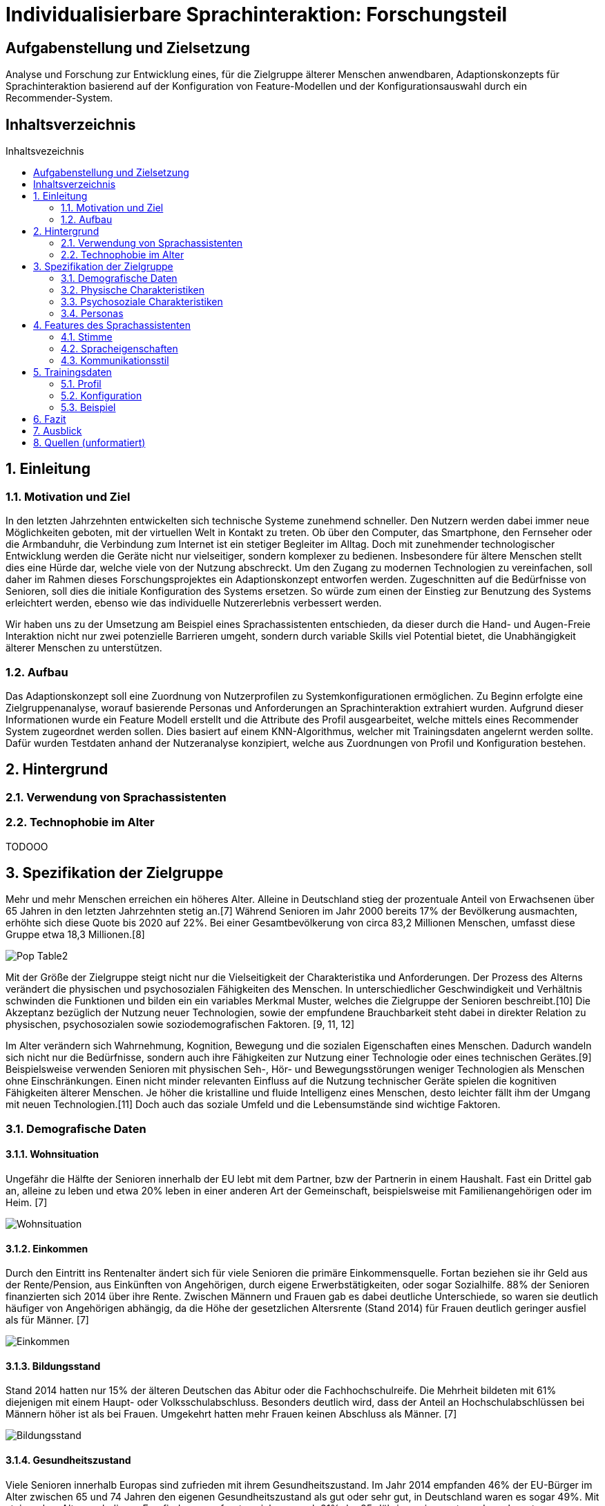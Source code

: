 :toc: macro
:toc-title: Inhaltsvezeichnis
:project_name: Individualisierbare Sprachinteraktion

= {project_name}: Forschungsteil 

// Anmerkung:
// Das Dokument befindet sich noch in Arbeit und dient zunächst primär der Informationssammlung

== Aufgabenstellung und Zielsetzung
Analyse und Forschung zur Entwicklung eines, für die Zielgruppe älterer Menschen
anwendbaren, Adaptionskonzepts für Sprachinteraktion basierend auf der Konfiguration von Feature-Modellen und der Konfigurationsauswahl durch ein Recommender-System.

== Inhaltsverzeichnis
toc::[]
:numbered:

== Einleitung

=== Motivation und Ziel
// Warum wird sowas benötigt
In den letzten Jahrzehnten entwickelten sich technische Systeme zunehmend schneller. Den Nutzern werden dabei immer neue Möglichkeiten geboten, mit der virtuellen Welt in Kontakt zu treten. Ob über den Computer, das Smartphone, den Fernseher oder die Armbanduhr, die Verbindung zum Internet ist ein stetiger Begleiter im Alltag. Doch mit zunehmender technologischer Entwicklung werden die Geräte nicht nur vielseitiger, sondern komplexer zu bedienen. Insbesondere für ältere Menschen stellt dies eine Hürde dar, welche viele von der Nutzung abschreckt.
Um den Zugang zu modernen Technologien zu vereinfachen, soll daher im Rahmen dieses Forschungsprojektes ein Adaptionskonzept entworfen werden. Zugeschnitten auf die Bedürfnisse von Senioren, soll dies die initiale Konfiguration des Systems ersetzen. So würde zum einen der Einstieg zur Benutzung des Systems erleichtert werden, ebenso wie das individuelle Nutzererlebnis verbessert werden.

Wir haben uns zu der Umsetzung am Beispiel eines Sprachassistenten entschieden, da dieser durch die Hand- und Augen-Freie Interaktion nicht nur zwei potenzielle Barrieren umgeht, sondern durch variable Skills viel Potential bietet, die Unabhängigkeit älterer Menschen zu unterstützen. 

=== Aufbau
Das Adaptionskonzept soll eine Zuordnung von Nutzerprofilen zu Systemkonfigurationen ermöglichen. Zu Beginn erfolgte eine Zielgruppenanalyse, worauf basierende Personas und Anforderungen an Sprachinteraktion extrahiert wurden. Aufgrund dieser Informationen wurde ein Feature Modell erstellt und die Attribute des Profil ausgearbeitet, welche mittels eines Recommender System zugeordnet werden sollen. Dies basiert auf einem KNN-Algorithmus, welcher mit Trainingsdaten angelernt werden sollte. Dafür wurden Testdaten anhand der Nutzeranalyse konzipiert, welche aus Zuordnungen von Profil und Konfiguration bestehen.

== Hintergrund

=== Verwendung von Sprachassistenten
// Usability für Senioren

=== Technophobie im Alter
// Akzeptanz steigern

// Evtl bisherige Arbeiten
TODOOO

== Spezifikation der Zielgruppe 
:hardbreaks-option:
// Alle Charakteristiken der Zielgruppe aufgeschrieben, Unterscheidung dynamische und statische Eigenschaften
Mehr und mehr Menschen erreichen ein höheres Alter. Alleine in Deutschland stieg der prozentuale Anteil von Erwachsenen über 65 Jahren in den letzten Jahrzehnten stetig an.[7] Während Senioren im Jahr 2000 bereits 17% der Bevölkerung ausmachten, erhöhte sich diese Quote bis 2020 auf 22%. Bei einer Gesamtbevölkerung von circa 83,2 Millionen Menschen, umfasst diese Gruppe etwa 18,3 Millionen.[8]

image::graphics/Pop-Table2.png[]

Mit der Größe der Zielgruppe steigt nicht nur die Vielseitigkeit der Charakteristika und Anforderungen. Der Prozess des Alterns verändert die physischen und psychosozialen Fähigkeiten des Menschen. In unterschiedlicher Geschwindigkeit und Verhältnis schwinden die Funktionen und bilden ein ein variables Merkmal Muster, welches die Zielgruppe der Senioren beschreibt.[10] Die Akzeptanz bezüglich der Nutzung neuer Technologien, sowie der empfundene Brauchbarkeit steht dabei in direkter Relation zu physischen, psychosozialen sowie soziodemografischen Faktoren. [9, 11, 12]

Im Alter verändern sich Wahrnehmung, Kognition, Bewegung und die sozialen Eigenschaften eines Menschen. Dadurch wandeln sich nicht nur die Bedürfnisse, sondern auch ihre Fähigkeiten zur Nutzung einer Technologie oder eines technischen Gerätes.[9] Beispielsweise verwenden Senioren mit physischen Seh-, Hör- und Bewegungsstörungen weniger Technologien als Menschen ohne Einschränkungen. Einen nicht minder relevanten Einfluss auf die Nutzung technischer Geräte spielen die kognitiven Fähigkeiten älterer Menschen. Je höher die kristalline und fluide Intelligenz eines Menschen, desto leichter fällt ihm der Umgang mit neuen Technologien.[11] Doch auch das soziale Umfeld und die Lebensumstände sind wichtige Faktoren. 


=== Demografische Daten
==== Wohnsituation
Ungefähr die Hälfte der Senioren innerhalb der EU lebt mit dem Partner, bzw der Partnerin in einem Haushalt. Fast ein Drittel gab an, alleine zu leben und etwa 20% leben in einer anderen Art der Gemeinschaft, beispielsweise mit Familienangehörigen oder im Heim. [7]

image::graphics/Wohnsituation.png[]

==== Einkommen
Durch den Eintritt ins Rentenalter ändert sich für viele Senioren die primäre Einkommensquelle. Fortan beziehen sie ihr Geld aus der Rente/Pension, aus Einkünften von Angehörigen, durch eigene Erwerbstätigkeiten, oder sogar Sozialhilfe. 88% der Senioren finanzierten sich 2014 über ihre Rente. Zwischen Männern und Frauen gab es dabei deutliche Unterschiede, so waren sie deutlich häufiger von Angehörigen abhängig, da die Höhe der gesetzlichen Altersrente (Stand 2014) für Frauen deutlich geringer ausfiel als für Männer. [7]

image::graphics/Einkommen.png[]

==== Bildungsstand
Stand 2014 hatten nur 15% der älteren Deutschen das Abitur oder die Fachhochschulreife. Die Mehrheit bildeten mit 61% diejenigen mit einem Haupt- oder Volksschulabschluss. Besonders deutlich wird, dass der Anteil an Hochschulabschlüssen bei Männern höher ist als bei Frauen. Umgekehrt hatten mehr Frauen keinen Abschluss als Männer. [7]

image::graphics/Bildungsstand.png[]

==== Gesundheitszustand
Viele Senioren innerhalb Europas sind zufrieden mit ihrem Gesundheitszustand. Im Jahr 2014 empfanden 46% der EU-Bürger im Alter zwischen 65 und 74 Jahren den eigenen Gesundheitszustand als gut oder sehr gut, in Deutschland waren es sogar 49%. Mit steigendem Alter sank dieses Empfinden, so erfreuten sich nur noch 21% der 85-Jährigen einer guten oder sehr guten Gesundheit, in Deutschland nur 15%. Allgemein waren Männer durchschnittlich eher zufrieden mit ihrer Gesundheit als Frauen. [7]

Die Gesundheit wird von diversen Faktoren beeinflusst, sowohl das persönliche Verhalten, die genetische Veranlagung als auch das Lebensumfeld spielen dabei eine Rolle. Durch Umfragen ließ sich eine direkte Verbindung zwischen dem Bildungsstand, dem Einkommen und der empfundenen Gesundheit herstellen. [7]

image::graphics/Gesundheitszustand.png[]

Sowohl der körperliche Zustand, als auch das Einkommen und der Bildungsstand haben Auswirkungen auf die Nutzung neuer Technologien. [9] Generell treffen Menschen mit schlechter Gesundheit, eher auf Barrieren bezüglich Technik. Ob schlechtes Sehvermögen, Hörschwierigkeiten oder Mobilitätseinschränkungen, jede Hürde muss in der Entwicklung berücksichtigt werden.

image::graphics/Variable-Realtion.Model.png[]
 Model der Relationen zwischen Variablen der Benutzbarkeit für Technologie [9]

=== Physische Charakteristiken
Die biophysikalische Veränderung im Alter ist mit einem Funktionsverlust der visuellen und auditiven Wahrnehmung, Berührung und Bewegung, des Arbeitsgedächtnisses, sowie der Kognition verbunden. Je älter der Mensch ist, desto geringer ist seine Reservekapazität. [Quelle in da Slub]

==== Empfindung und Wahrnehmung
===== Sehvermögen
Typische Probleme im Alter sind abnehmende Seh- und Hörfähigkeiten. Schwierigkeiten der visuellen Wahrnehmung betreffen hauptsächlich das räumliche Sehen, also Schärfe und Kontrastempfindlichkeit, das Sehvermögen in schwachem Licht, die Verarbeitung von Farbinformationen, Anpassbarkeit an Reflektionen und Blendung, eine langsamere Verarbeitung der gegebenen visuellen Informationen und ein eingeschränktes Sichtfeld. [24]
// Detailierter Möglich

===== Auditive Wahrnehmung 
Altersbedingte Schwerhörigkeit umfasst eine langsamere auditive Verarbeitung, ein vermindertes Hörvermögen höherer Frequenzen, Hörschwierigkeiten in lauten Umgebungen und ein vermindertes Verständnis von sowohl normaler als auch verzerrter Sprache. [14] 
Sowohl das Hörvermögen, als auch das Sehen sind essenzielle "soziale Sinne", welche einen Großteil der zwischenmenschlichen Informationsübertragung bewerkstelligen. Die Veränderung dieser Fähigkeiten beeinträchtigt eine Vielzahl von Aktivitäten wie beispielsweise das Lesen und allgemeine Kommunikation, was sich wiederum negativ auf die Benutzerfreundlichkeit neuer Technologien auswirken kann. 
// Detailierter möglich

===== Somatosensorik
Auch die haptische Wahrnehmung der physischen Umgebung lässt nach. So fällt es vielen Senioren zunehmend schwieriger Texturen, Rauheit und Spannung von Oberflächen präzise zu ertasten, auch die räumliche Schärfe verschlechtert sich.[25] Die Notwendigkeit diskreter Bewegungen, wie beispielsweise das Antippen kleiner Ziele, drücken von schmalen Knöpfen oder das Schreiben mit einem Stift, kann daher bereits eine Barriere im Umgang mit technischen Geräten darstellen.

==== Motorik
Die Knochenmasse, sowie der Muskel- und Muskelfaseranteil reduziert sich bis zum 80. Lebensjahr um etwa 50%. In Bezug auf die neurologischen Systeme steht der altersbedingte Rückgang der Neurotransmittersysteme im Zusammenhang mit einer beeinträchtigten Leistung der Fein- und Grobmotorik [16]. Dies führt zu erhöhten Reaktionszeiten, im Vergleich zu jüngeren Erwachsenen (mindestens 25%). 

==== Kognition 
Eine Metaanalyse von 91 Studien bestätigte eine nichtlineare Beschleunigung des altersbedingten Rückgang der Kognition ab dem fünfzigsten Lebensjahr. [15]

===== Episodisches Gedächtnis
Älteren Erwachsenen fällt es schwer, sich an Details zu erlebten Ereignissen zu erinnern, wie z. B. eine bestimmte Zeit oder einen bestimmten Ort, während sie sich relativ leicht an allgemeine Informationen zu vergangenen Erfahrungen erinnern können [26]

===== Semantisches Gedächtnis/ kristallisiertes Wissen
Das Gedächtnis an Faktenwissen wird mit dem Alter mindestens vor dem 80. oder 90. Lebensjahr akkumuliert und erweitert sich mit guten Bildungshintergründen [27]

===== Verfahrensgedächtnis
Sobald der Vorgang einer bestimmten motorischen Fähigkeit im Gedächtnis gespeichert ist, kann er unabhängig vom Alter bei Bedarf automatisch verwendet werden [28]

===== Prospektives Gedächtnis
Dieser ist dafür verantwortlich, den zuvor geplanten laufenden Zeitplan in einer beabsichtigten Art und Weise der Interferenz Vermeidung zu merken, es nimmt im Alter ab. [29]

===== Arbeitsgedächtnis
Das Defizit des verbalen Gedächtnisses ist aufgrund des Alterns geringer als das des visuell-räumlichen Gedächtnisses. Ältere Erwachsene zeigen die beste Leistung bei Wiedererkennungs Aufgaben, gefolgt von Cued-Recall-Aufgaben und die schlechteste Leistung bei freien Recall-Aufgaben. Ältere Erwachsene nehmen die Nachricht möglicherweise vorerst unpassend in Erinnerung und werden beim Abrufen durch irrelevante Informationen abgelenkt. [30]

=== Psychosoziale Charakteristiken
==== Priorisierung im Alter
Der Übergang zwischen verschiedenen Lebensphasen führt auch im Alter zu einer Verschiebung der Strategie und Motivation des selektiven Verhaltens [17]. Die Priorisierung bestimmten Verhaltens und Einstellungen wird durch verschiedene Modelle und Theorien mit unterschiedlichen Ansätzen beschrieben.

Die sozioemotionale Selektivitätstheorie postuliert, dass die Wahrnehmung der verbleibenden Lebenszeit ein starker Prädiktor für die Lebensmotivation ist, die davon ausgeht, dass Lebensziele in zwei Kategorien eingeteilt werden können: Erstens Ziele, die mit dem Suchen verbunden sind Wissen und zweitens diejenigen, die mit emotionaler Regulierung verbunden sind. Aus der Längsschnittperspektive betrachtet verfolgen Menschen mit zunehmender Lebensspanne über das gesamte Leben hinweg mit größerer Wahrscheinlichkeit eher wissen suchende Ziele als emotionale. Im Gegensatz dazu verschiebt sich die Priorität bei begrenzter Lebensspanne auf emotionale Ziele.
Beispielsweise kontaktieren ältere Erwachsene häufiger ihre intimen Freunde oder Verwandten. Da die Kontaktqualität wichtiger bemessen wird als die Kontaktquantität, schwindet häufig der Kontakt zu peripheren Sozialpartnern. [18]

==== Geistiges Wohlbefinden
Ältere Erwachsene unterliegen einem erhöhten Risiko bezüglich ihrer psychischen Gesundheit, so leiden etwa 15% aller Senioren unter einer psychischen Störung [19]. Es wurde argumentiert, dass Risiken für das psychische Wohlbefinden in hohem Maße mit sozialer Isolation und Einsamkeit verbunden sind, was zu Depressionen, Angstzuständen und sogar Sterblichkeit führt. Eine metaanalytische Überprüfung von 70 Studien mit 3.407.134 Teilnehmern, die 7 Jahre lang untersucht wurden, berichtete, dass soziale Isolation und Einsamkeit die Sterblichkeitsrate um durchschnittlich 29 % bzw. 26 % erhöhten [20].

==== Soziale Beziehungen
Soziale Isolation tritt bei Senioren häufiger auf als bei jüngeren Menschen, oft begleitet von einer allgemeinen Verschlechterung des Gesundheitszustandes. Im Alter werden soziale Beziehungen selektiver, so wird eine enge Bindung zu Familienmitgliedern stark bevorzugt vor neuen Bekanntschaften [21]. Beispielsweise haben Kinder und Enkelkinder in der Regel einen größeren Einfluss auf die Akzeptanz und Verwendung neuer technischer Geräte, als Fremde oder Verkäufer [22]. Um sozialer Isolation vorzubeugen, ist eine Verbesserung der Kommunikation nötig, sowie ein Netzwerk sozialer Unterstützung. Negative Gefühle und Einstellungen älterer Menschen gegenüber dem Leben nach dem Ruhestand können durch die Nutzung des Internets verbessert werden [23].

//=== Design für Menschen im Alter
// Designvorschriften für Senioren

=== Personas
Anhand der gesammelten Informationen wurden Personas erstellt, um die Zielgruppe besser veranschaulichen zu können.

image::graphics/Persona-1.png[]
image::graphics/Persona-2.png[]
image::graphics/Persona-3.png[]
image::graphics/Persona-4.png[]

[12] Personas
// evtl Szenarien einfügen

== Features des Sprachassistenten
:hardbreaks-option:


Dazu wurde anhand der Nutzeranalyse folgendes Featuremodell konzipiert, welches personalisierung des Sprachassistenten an die Bedürfnisse der älteren Bevölkerungsschicht ermöglicht.

image::graphics/FeatureModel.png[]

Der Fokus der Features liegt auf der Kommunikationsweise des Sprachassistenten, nicht auf den Aufgaben, welche er erfüllen könnte. Das Ziel ist es durch eine bestmöglich vorgeschlagene Konfiguration die Akzeptanz des Nutzers gegenüber dem System zu erhöhen und seinen allgemeinen Umgang mit dem VA zu erleichtern und zu verbessern. Das Featuremodell wurde dafür in drei Teilbäume unterteilt, welche jeweils verwandte oder zusammenhängende Merkmale gruppieren. 

=== Stimme
Der Teilbaum der Stimme umfasst das Stimmgeschlecht, den Pitch, den Klang, sowie die Lautstärke. Die Variabilität dieser Merkmale ist vor allem für Menschen mit Hörhilfe essentiell um ein barrierefreies Sprachverständnis zu gewährleisten. 

image::graphics/FM_Stimme.png[]

==== Geschlecht

Männlich als default, oft bevorzugt vor Weiblich
[1] Alter 76-94, Durchschn.: 87
Hälfte weiblich bevorzugt, Hälfte egal, einer männlich
[4] 8 Senioren, Durchschn.: 79

==== Tonlage (Pitch)
Mittel = Normale Tonlage
Tief = Pitch der Stimme um 10% gesenkt
Tiefere Tonlagen besser verständlich, vor allem bei Menschen mit Hörschädigung. 
[1] Alter 76-94, Durchschn.: 87
[3] Alter 53-63, Hörgeschädigt mit Hilfsmittel

==== Klang
Natürliche Stimme als default, da bevorzugt (32 Senioren, über 93% natürlich) 
Syntetische Stimme 

[4] 8 Senioren, Durchschn.: 79 
[5] 32 Senioren älter 65

==== Lautstärke
Lautstärkeeinstellung notwendig 

[3] Alter 53-63, Hörgeschädigt mit Hilfsmittel 
(ISO/IEC Guide 71, s.79, 99, 103-104)

=== Spracheigenschaften
Die Spracheigenschaften definieren die Sprechweise in ihrem Ausdruck, der Satzlänge, möglichen Pausen zwischen den Sätzen und die Sprechgeschwindigkeit. Besonders im höheren Alter, mit nachlassenden kognitiven Fähigkeiten, ist eine Anpassung dieser Attribute sinnvoll.

image::graphics/FM_Spracheigenschaften.png[]

==== Pause zwischen den Sätzen
Nach Anweisungen sind anderthalbfache Reaktionszeit zu lassen und Pausen zwischen den Sätzen fördern Akzeptanz. (Default weil ISO)
[2] ISO

==== Sprechgeschwindigkeit
Durchschnittlich: 140-170 Wörter pro Minute
Langsam: durchschnittliche Sprechgeschwindigkeit um 10% verringert
Vor allem bei Hörgeschädigten ist die Sprechgeschwindigkeit zu verringern, für "normale" Senioren durchschnittliche Geschwindigkeit halten 
[1] Alter 76-94, Durchschn.: 87 
[2] ISO
[3] Alter 53-63, Hörgeschädigt mit Hilfsmittel 

==== Satzlänge
Normal = normale Satzstruktur
Vereinfacht = keine konkatenierten Sätze
Für Hörgeschädigte die Satzlänge ggf veringern, da konkatenierte Sätze mehr Potential bieten Wörter zu überhören 

[3] Alter 53-63, Hörgeschädigt mit Hilfsmittel

==== vereinfachter Ausdruck
Kurze einfache Aussagen sind besser im Gedächtnis zu behalten 
[6] 30 Senioren Durchschn.: 81

=== Kommunikationsstil
Der Zweig des Kommunikationsstil fasst die Sprache, Gesprächsorientierung, Anrede und Möglichkeit zu alternativen Keywords zusammen. Dies dient primär zur Personalisierung des Sprachassistenten.

image::graphics/FM_Kommunikationsstil.png[]

==== Sprache
Die Sprache wird abhängig der Sprache des Nutzers gewählt. 
Deutsch 
Englisch 

==== Gesprächsorientierung
Sozial orientiert
Aufgaben orientiert

==== Anrede
Du-Form (Default)
Sie-Form
Du-Form häufig bevorzugt (Initiale Unterhaltung trotzdem in Sie-Form)
[4] 8 Senioren, Durchschn.: 79 

==== alternative Keywords
Es soll die Möglichkeit geboten werden Schlüsselbegriffe zur Steuerung des Systems zu ersetzen, um nicht mit den Sprachgewohnheiten des Nutzers zu brechen. Durch den kognitiven Verfall mit zunehmenden Alter, schwindet die Anpassungsfähigkeit des Nutzers. Senioren mit Dialekt können somit den Sprachassistenten an ihre Gewohnheiten anpassen.

== Trainingsdaten
Die erstellten Trainingsdaten bestehen aus Paaren von Nutzerprofil und Systemkonfiguration zusammen, welche mittels einer ID zugeodnet werden.

=== Profil
Das Nutzerprofil umfasst die in der Tabelle aufgeführten Attribute zur Beschreibung des Nutzenden.
// Inhalt des Profils
[%header, cols="1, 1, 1"]
|===
|Attribut
|Beispiel
|Beschreibung

|ID
|id
|Zuordnen zwischen Profil und Konfiguration

|Name
|Mustername
|Name des Nutzers. Darf nicht als Attribut zur Zuordnung im KNN verwendet werden.

|Geschlecht
a| * männlich
   * weiblich 
|Geschlecht des Nutzers

|Alter
|≥ 65
|Alter des Nutzers
   
|Sprache
a| * Deutsch
   * Englisch
|Systemsprache 

|Hörgerät
a| * ja
   * nein
|Verwendet der Nutzer ein Hörgerät?

|technische Vorkenntnisse
a| * ja
   * nein
|Hat der Nutzer technische Vorkentnisse?

|alternative Keywords
|Licht an = Beispiel
|Bleibt leer falls keine verwendet werden. Darf nicht als Attribut zur Zuordnung im KNN verwendet werden.
|===

=== Konfiguration
// Beispielkonfiguration
image::graphics/ConfigEx.png[]

==== Default Konfiguration

=== Beispiel
// Persona, Profil, Konfig
Anhand der Persona der Nutzeranalyse wurden Profile erstellt mit jeweils zugehörigen Konfigurationen, so wird der Bezug zwischen Attribut des Nutzers und Feature des Systems verdeutlicht. 

==== Otto
image::graphics/Persona-3.png[]

[%header, cols="1, 1"]
|===
|Profil
|

|ID
|1

|Name
|Otto Becker

|Geschlecht
|männlich 

|Alter
|73
   
|Sprache
|Deutsch

|Hörgerät
|ja

|technische Vorkenntnisse
|ja

|alternative Keywords
|-
|===

[%header, cols="1, 1"]
|===
|Konfiguration
|

|ID
|1

|Geschlecht
|männlich

|Tonlage
|tief

|Klang
|natürlich
   
|Lautstärke
|3

|Pause zwischen den Sätzen
|kurz

|Sprechgeschwindigkeit
|langsam

|Satzlänge
|vereinfacht

|vereinfachter Ausdruck
|nein

|Sprache
|Deutsch

|Gesprächsorientierung
|Aufgaben orientiert

|Anrede
|Du

|alternative Keywords
|-
|===

==== Giesela
image::graphics/Persona-1.png[]

[%header, cols="1, 1"]
|===
|Profil
|

|ID
|2

|Name
|Giesela Müller 

|Geschlecht
|weiblich 

|Alter
|68
   
|Sprache
|Deutsch

|Hörgerät
|nein

|technische Vorkenntnisse
|ja

|alternative Keywords
|-
|===

[%header, cols="1, 1"]
|===
|Konfiguration
|

|ID
|2

|Geschlecht
|männlich

|Tonlage
|normal

|Klang
|natürlich
   
|Lautstärke
|3

|Pause zwischen den Sätzen
|kurz

|Sprechgeschwindigkeit
|durchschnittlich

|Satzlänge
|normal

|vereinfachter Ausdruck
|nein

|Sprache
|Deutsch

|Gesprächsorientierung
|Aufgaben orientiert

|Anrede
|Du

|alternative Keywords
|-
|===

==== Lieselotte
image::graphics/Persona-4.png[]

[%header, cols="1, 1"]
|===
|Profil
|

|ID
|3

|Name
|Lieselotte Meier

|Geschlecht
|weiblich 

|Alter
|92
   
|Sprache
|Deutsch

|Hörgerät
|nein

|technische Vorkenntnisse
|ja

|alternative Keywords
|-
|===

[%header, cols="1, 1"]
|===
|Konfiguration
|

|ID
|3

|Geschlecht
|männlich

|Tonlage
|tief

|Klang
|natürlich
   
|Lautstärke
|3

|Pause zwischen den Sätzen
|kurz

|Sprechgeschwindigkeit
|durchschnittlich

|Satzlänge
|normal

|vereinfachter Ausdruck
|ja

|Sprache
|Deutsch

|Gesprächsorientierung
|Aufgaben orientiert

|Anrede
|Du

|alternative Keywords
|-
|===

==== Herbert
image::graphics/Persona-2.png[]

[%header, cols="1, 1"]
|===
|Profil
|

|ID
|4

|Name
|Herbert Schmidt

|Geschlecht
|männlich 

|Alter
|85
   
|Sprache
|Deutsch

|Hörgerät
|ja

|technische Vorkenntnisse
|nein

|alternative Keywords
|-
|===

[%header, cols="1, 1"]
|===
|Konfiguration
|

|ID
|4

|Geschlecht
|männlich

|Tonlage
|tief

|Klang
|natürlich
   
|Lautstärke
|3

|Pause zwischen den Sätzen
|kurz

|Sprechgeschwindigkeit
|langsam

|Satzlänge
|vereinfacht

|vereinfachter Ausdruck
|ja

|Sprache
|Deutsch

|Gesprächsorientierung
|Aufgaben orientiert

|Anrede
|Du

|alternative Keywords
|-
|===

== Fazit

== Ausblick

== Quellen (unformatiert)
:hardbreaks-option:

[1] Exploring Traditional Phones as an E-Mail Interface for Older Adults
https://dl.acm.org/doi/pdf/10.1145/2839303
[2] Ergonomische Daten und Leitlinien für die Anwendung des ISO/IEC Guide 71 für Produkte und Dienstleistungen zur Berücksichtigung der Belange älterer und behinderter Menschen (ISO/TR 22411:2008)
[3]Understanding the Needs and Challenges of Using Conversational Agents for Deaf Older Adults
https://dl.acm.org/doi/pdf/10.1145/3311957.3359487
[4] Design and evaluation of a smart home voice interface for the elderly: acceptability and objection aspects
https://doi.org/10.1007/s00779-011-0470-5
[5] Multiple Voices, Multiple Choices: Older Adults' Evaluation of Speech Output to Support Independent Living
https://journal.gerontechnology.org/archives/607-609-1-PB.pdf
[6] Speech Output for Older Visually Impaired Adults
https://link.springer.com/chapter/10.1007/978-1-4471-0353-0_31
[7] Ältere Menschen in Deutschland und der EU
https://www.destatis.de/DE/Themen/Gesellschaft-Umwelt/Bevoelkerung/Bevoelkerungsstand/Publikationen/Downloads-Bevoelkerungsstand/broschuere-aeltere-menschen-0010020169004.pdf?__blob=publicationFile
[8]Bevölkerungspyramide Statistisches Bundesamt
https://service.destatis.de/bevoelkerungspyramide/#!y=2020&a=18,65&v=2
[9] Use and acceptance of new technology by older people. Findings of the international MOBILATE survey: ‘Enhancing mobility in later life’
[10] Older adults and the usability of speech interaction
[11] Factors predicting the use of technology: Findings from the center for research and education on aging and technology enhancement (create)
[12] Exploring How Older Adults Use a Smart Speaker-Based Voice Assistant in Their First Interactions: Qualitative Study
[14] Longitudinal study of pure-tone thresholds in older persons
[15] Meta-analyses of age-cognition relations in adulthood: estimates of linear and nonlinear age effects and structural models
[16] Motor control and aging: links to age-related brain structural, functional, and biochemical effects
[17] Selective Engagement of Cognitive Resources: Motivational Influences on Older Adults' Cognitive Functioning
[18] Taking time seriously. A theory of socioemotional selectivity
[19] https://www.who.int/news-room/fact-sheets/detail/mental-health-of-older-adults
[20] Loneliness and social isolation as risk factors for mortality: a meta-analytic review
[21] Memories of social interactions: age differences in emotional intensity
[22] Factors affecting the adoption and use of mobile devices and services by elderly people–results from a pilot study
https://www.researchgate.net/publication/228632076_Factors_affecting_the_adoption_and_use_of_mobile_devices_and_services_by_elderly_people-results_from_a_pilot_study
[23] Older Chinese, the internet, and well-being
[24] Aging and vision
[25] Touch in Aging
[26] Aging and autobiographical memory: dissociating episodic from semantic retrieval
[27] Memory aging and brain maintenance
[28] Memory function in normal aging
[29] Transparent meta-analysis of prospective memory and aging
[30] Aging and verbal memory span: a meta-analysis